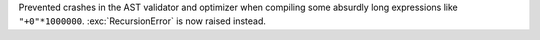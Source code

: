 Prevented crashes in the AST validator and optimizer when compiling some
absurdly long expressions like ``"+0"*1000000``. :exc:`RecursionError` is
now raised instead.
